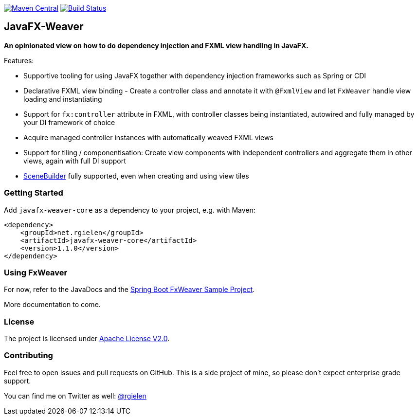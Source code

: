image:https://maven-badges.herokuapp.com/maven-central/net.rgielen/javafx-weaver/badge.svg[Maven Central,link=http://search.maven.org/#search%7Cga%7C1%7Cnet.rgielen.javafx-weaver]
image:https://api.travis-ci.org/rgielen/javafx-weaver.svg[Build Status,link=http://travis-ci.org/rgielen/javafx-weaver]

== JavaFX-Weaver

*An opinionated view on how to do dependency injection and FXML view handling in JavaFX.*

Features:

* Supportive tooling for using JavaFX together with dependency injection frameworks such as Spring or CDI
* Declarative FXML view binding - Create a controller class and annotate it with ```@FxmlView``` and let ```FxWeaver``` handle view loading and instantiating
* Support for ```fx:controller``` attribute in FXML, with controller classes being instantiated, autowired and fully managed by your DI framework of choice
* Acquire managed controller instances with automatically weaved FXML views
* Support for tiling / componentisation: Create view components with independent controllers and aggregate them in other views, again with full DI support
* https://gluonhq.com/products/scene-builder/[SceneBuilder] fully supported, even when creating and using view tiles

=== Getting Started

Add ```javafx-weaver-core``` as a dependency to your project, e.g. with Maven:

[source,xml]
----
<dependency>
    <groupId>net.rgielen</groupId>
    <artifactId>javafx-weaver-core</artifactId>
    <version>1.1.0</version>
</dependency>
----

=== Using FxWeaver

For now, refer to the JavaDocs and the https://github.com/rgielen/javafx-weaver/tree/master/samples/springboot-sample[Spring Boot FxWeaver Sample Project].

More documentation to come.

=== License

The project is licensed under https://www.apache.org/licenses/LICENSE-2.0[Apache License V2.0].

=== Contributing

Feel free to open issues and pull requests on GitHub.
This is a side project of mine, so please don't expect enterprise grade support.

You can find me on Twitter as well: https://twitter.com/rgielen[@rgielen]
